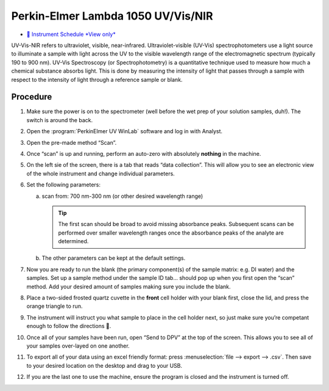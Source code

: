 Perkin-Elmer Lambda 1050 UV/Vis/NIR
===================================

-  `📅 Instrument Schedule *View
   only* <https://instrumentschedule.com/fom/viewonly?eid=2342&p=o4JEfYIeP7>`__

UV-Vis-NIR refers to ultraviolet, visible, near-infrared.
Ultraviolet-visible (UV-Vis) spectrophotometers use a light source to
illuminate a sample with light across the UV to the visible wavelength
range of the electromagnetic spectrum (typically 190 to 900 nm). UV-Vis
Spectroscopy (or Spectrophotometry) is a quantitative technique used to
measure how much a chemical substance absorbs light. This is done by
measuring the intensity of light that passes through a sample with
respect to the intensity of light through a reference sample or blank.

Procedure
---------

1. Make sure the power is on to the spectrometer (well before the wet
   prep of your solution samples, duh!). The switch is around the back.
2. Open the :program:`PerkinElmer UV WinLab` software and log in with Analyst.
3. Open the pre-made method “Scan”.
4. Once “scan” is up and running, perform an auto-zero with absolutely
   **nothing** in the machine.
5. On the left sie of the screen, there is a tab that reads “data
   collection”. This will allow you to see an electronic view of the
   whole instrument and change individual parameters.
6. Set the following parameters:

   a. scan from: 700 nm-300 nm (or other desired wavelength range)

      .. tip::
         The first scan should be broad to avoid missing absorbance peaks.
         Subsequent scans can be performed over smaller wavelength ranges once
         the absorbance peaks of the analyte are determined.

   b. The other parameters can be kept at the default settings.

7.  Now you are ready to run the blank (the primary component(s) of the
    sample matrix: e.g. DI water) and the samples. Set up a sample
    method under the sample ID tab… should pop up when you first open
    the “scan” method. Add your desired amount of samples making sure
    you include the blank.
8.  Place a two-sided frosted quartz cuvette in the **front** cell
    holder with your blank first, close the lid, and press the orange
    triangle to run.
9.  The instrument will instruct you what sample to place in the cell
    holder next, so just make sure you’re competant enough to follow the
    directions 🙂.
10. Once all of your samples have been run, open “Send to DPV” at the
    top of the screen. This allows you to see all of your samples
    over-layed on one another.
11. To export all of your data using an excel friendly format: press
    :menuselection:`file --> export --> .csv`. Then save to your desired location on the
    desktop and drag to your USB.
12. If you are the last one to use the machine, ensure the program is
    closed and the instrument is turned off.
